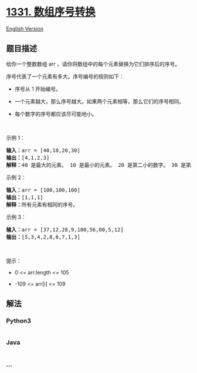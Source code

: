 * [[https://leetcode-cn.com/problems/rank-transform-of-an-array][1331.
数组序号转换]]
  :PROPERTIES:
  :CUSTOM_ID: 数组序号转换
  :END:
[[./solution/1300-1399/1331.Rank Transform of an Array/README_EN.org][English
Version]]

** 题目描述
   :PROPERTIES:
   :CUSTOM_ID: 题目描述
   :END:

#+begin_html
  <!-- 这里写题目描述 -->
#+end_html

#+begin_html
  <p>
#+end_html

给你一个整数数组 arr ，请你将数组中的每个元素替换为它们排序后的序号。

#+begin_html
  </p>
#+end_html

#+begin_html
  <p>
#+end_html

序号代表了一个元素有多大。序号编号的规则如下：

#+begin_html
  </p>
#+end_html

#+begin_html
  <ul>
#+end_html

#+begin_html
  <li>
#+end_html

序号从 1 开始编号。

#+begin_html
  </li>
#+end_html

#+begin_html
  <li>
#+end_html

一个元素越大，那么序号越大。如果两个元素相等，那么它们的序号相同。

#+begin_html
  </li>
#+end_html

#+begin_html
  <li>
#+end_html

每个数字的序号都应该尽可能地小。

#+begin_html
  </li>
#+end_html

#+begin_html
  </ul>
#+end_html

#+begin_html
  <p>
#+end_html

 

#+begin_html
  </p>
#+end_html

#+begin_html
  <p>
#+end_html

示例 1：

#+begin_html
  </p>
#+end_html

#+begin_html
  <pre><strong>输入：</strong>arr = [40,10,20,30]
  <strong>输出：</strong>[4,1,2,3]
  <strong>解释：</strong>40 是最大的元素。 10 是最小的元素。 20 是第二小的数字。 30 是第三小的数字。</pre>
#+end_html

#+begin_html
  <p>
#+end_html

示例 2：

#+begin_html
  </p>
#+end_html

#+begin_html
  <pre><strong>输入：</strong>arr = [100,100,100]
  <strong>输出：</strong>[1,1,1]
  <strong>解释：</strong>所有元素有相同的序号。
  </pre>
#+end_html

#+begin_html
  <p>
#+end_html

示例 3：

#+begin_html
  </p>
#+end_html

#+begin_html
  <pre><strong>输入：</strong>arr = [37,12,28,9,100,56,80,5,12]
  <strong>输出：</strong>[5,3,4,2,8,6,7,1,3]
  </pre>
#+end_html

#+begin_html
  <p>
#+end_html

 

#+begin_html
  </p>
#+end_html

#+begin_html
  <p>
#+end_html

提示：

#+begin_html
  </p>
#+end_html

#+begin_html
  <ul>
#+end_html

#+begin_html
  <li>
#+end_html

0 <= arr.length <= 105

#+begin_html
  </li>
#+end_html

#+begin_html
  <li>
#+end_html

-109 <= arr[i] <= 109

#+begin_html
  </li>
#+end_html

#+begin_html
  </ul>
#+end_html

** 解法
   :PROPERTIES:
   :CUSTOM_ID: 解法
   :END:

#+begin_html
  <!-- 这里可写通用的实现逻辑 -->
#+end_html

#+begin_html
  <!-- tabs:start -->
#+end_html

*** *Python3*
    :PROPERTIES:
    :CUSTOM_ID: python3
    :END:

#+begin_html
  <!-- 这里可写当前语言的特殊实现逻辑 -->
#+end_html

#+begin_src python
#+end_src

*** *Java*
    :PROPERTIES:
    :CUSTOM_ID: java
    :END:

#+begin_html
  <!-- 这里可写当前语言的特殊实现逻辑 -->
#+end_html

#+begin_src java
#+end_src

*** *...*
    :PROPERTIES:
    :CUSTOM_ID: section
    :END:
#+begin_example
#+end_example

#+begin_html
  <!-- tabs:end -->
#+end_html
